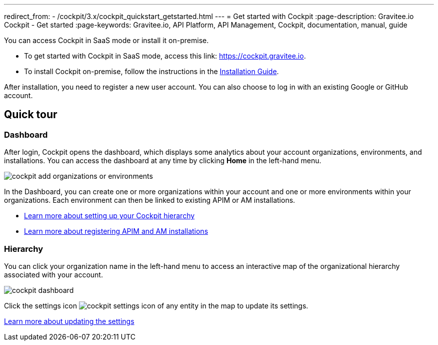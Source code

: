 ---
redirect_from:
  - /cockpit/3.x/cockpit_quickstart_getstarted.html
---
= Get started with Cockpit
:page-description: Gravitee.io Cockpit - Get started
:page-keywords: Gravitee.io, API Platform, API Management, Cockpit, documentation, manual, guide

You can access Cockpit in SaaS mode or install it on-premise.

- To get started with Cockpit in SaaS mode, access this link: https://cockpit.gravitee.io.
- To install Cockpit on-premise, follow the instructions in the link:/cockpit/3.x/cockpit_installguide_introduction.html[Installation Guide^].

After installation, you need to register a new user account. You can also choose to log in with an existing Google or GitHub account.

== Quick tour

=== Dashboard

After login, Cockpit opens the dashboard, which displays some analytics about your account organizations, environments, and installations. You can access the dashboard at any time by clicking *Home* in the left-hand menu.

image::cockpit/cockpit-add-organizations-or-environments.png[]

In the Dashboard, you can create one or more organizations within your account and one or more environments within your organizations.
Each environment can then be linked to existing APIM or AM installations.

- link:/cockpit/3.x/cockpit_quickstart_setup.html[Learn more about setting up your Cockpit hierarchy^]
- link:/cockpit/3.x/cockpit_userguide_register_installations.html[Learn more about registering APIM and AM installations^]

=== Hierarchy

You can click your organization name in the left-hand menu to access an interactive map of the organizational hierarchy associated with your account.

image::cockpit/cockpit-dashboard.png[]

Click the settings icon image:icons/cockpit-settings-icon.png[role="icon"] of any entity in the map to update its settings.

link:./quickstart-setup.html#update_entity_settings[Learn more about updating the settings^]
